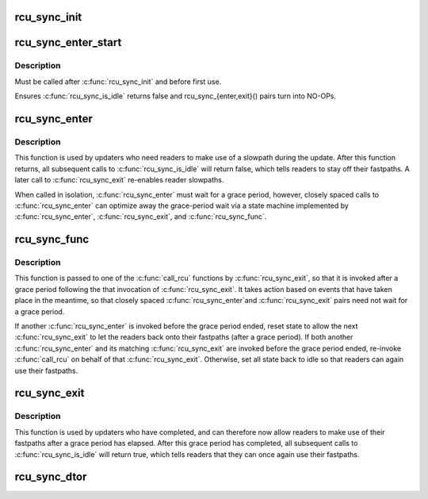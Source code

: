 .. -*- coding: utf-8; mode: rst -*-
.. src-file: kernel/rcu/sync.c

.. _`rcu_sync_init`:

rcu_sync_init
=============

.. c:function:: void rcu_sync_init(struct rcu_sync *rsp, enum rcu_sync_type type)

    Initialize an rcu_sync structure

    :param struct rcu_sync \*rsp:
        Pointer to rcu_sync structure to be initialized

    :param enum rcu_sync_type type:
        Flavor of RCU with which to synchronize rcu_sync structure

.. _`rcu_sync_enter_start`:

rcu_sync_enter_start
====================

.. c:function:: void rcu_sync_enter_start(struct rcu_sync *rsp)

    Force readers onto slow path for multiple updates

    :param struct rcu_sync \*rsp:
        Pointer to rcu_sync structure to use for synchronization

.. _`rcu_sync_enter_start.description`:

Description
-----------

Must be called after \ :c:func:`rcu_sync_init`\  and before first use.

Ensures \ :c:func:`rcu_sync_is_idle`\  returns false and rcu_sync_{enter,exit}()
pairs turn into NO-OPs.

.. _`rcu_sync_enter`:

rcu_sync_enter
==============

.. c:function:: void rcu_sync_enter(struct rcu_sync *rsp)

    Force readers onto slowpath

    :param struct rcu_sync \*rsp:
        Pointer to rcu_sync structure to use for synchronization

.. _`rcu_sync_enter.description`:

Description
-----------

This function is used by updaters who need readers to make use of
a slowpath during the update.  After this function returns, all
subsequent calls to \ :c:func:`rcu_sync_is_idle`\  will return false, which
tells readers to stay off their fastpaths.  A later call to
\ :c:func:`rcu_sync_exit`\  re-enables reader slowpaths.

When called in isolation, \ :c:func:`rcu_sync_enter`\  must wait for a grace
period, however, closely spaced calls to \ :c:func:`rcu_sync_enter`\  can
optimize away the grace-period wait via a state machine implemented
by \ :c:func:`rcu_sync_enter`\ , \ :c:func:`rcu_sync_exit`\ , and \ :c:func:`rcu_sync_func`\ .

.. _`rcu_sync_func`:

rcu_sync_func
=============

.. c:function:: void rcu_sync_func(struct rcu_head *rhp)

    Callback function managing reader access to fastpath

    :param struct rcu_head \*rhp:
        Pointer to rcu_head in rcu_sync structure to use for synchronization

.. _`rcu_sync_func.description`:

Description
-----------

This function is passed to one of the \ :c:func:`call_rcu`\  functions by
\ :c:func:`rcu_sync_exit`\ , so that it is invoked after a grace period following the
that invocation of \ :c:func:`rcu_sync_exit`\ .  It takes action based on events that
have taken place in the meantime, so that closely spaced \ :c:func:`rcu_sync_enter`\ 
and \ :c:func:`rcu_sync_exit`\  pairs need not wait for a grace period.

If another \ :c:func:`rcu_sync_enter`\  is invoked before the grace period
ended, reset state to allow the next \ :c:func:`rcu_sync_exit`\  to let the
readers back onto their fastpaths (after a grace period).  If both
another \ :c:func:`rcu_sync_enter`\  and its matching \ :c:func:`rcu_sync_exit`\  are invoked
before the grace period ended, re-invoke \ :c:func:`call_rcu`\  on behalf of that
\ :c:func:`rcu_sync_exit`\ .  Otherwise, set all state back to idle so that readers
can again use their fastpaths.

.. _`rcu_sync_exit`:

rcu_sync_exit
=============

.. c:function:: void rcu_sync_exit(struct rcu_sync *rsp)

    Allow readers back onto fast patch after grace period

    :param struct rcu_sync \*rsp:
        Pointer to rcu_sync structure to use for synchronization

.. _`rcu_sync_exit.description`:

Description
-----------

This function is used by updaters who have completed, and can therefore
now allow readers to make use of their fastpaths after a grace period
has elapsed.  After this grace period has completed, all subsequent
calls to \ :c:func:`rcu_sync_is_idle`\  will return true, which tells readers that
they can once again use their fastpaths.

.. _`rcu_sync_dtor`:

rcu_sync_dtor
=============

.. c:function:: void rcu_sync_dtor(struct rcu_sync *rsp)

    Clean up an rcu_sync structure

    :param struct rcu_sync \*rsp:
        Pointer to rcu_sync structure to be cleaned up

.. This file was automatic generated / don't edit.

